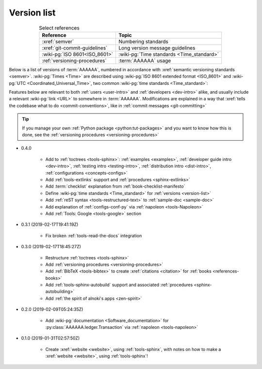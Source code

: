 .. 0.3.0

.. _version-list:


############
Version list
############

.. csv-table:: Select references
   :header: Reference, Topic
   :align: center

   :xref:`semver`, Numbering standards
   :xref:`git-commit-guidelines`, Long version message guidelines
   :wiki-pg:`ISO 8601<ISO_8601>`, :wiki-pg:`Time standards <Time_standard>`
   :ref:`versioning-procedures`, :term:`AAAAAA` usage

Below is a list of versions of :term:`AAAAAA`, numbered in accordance with
:xref:`semantic versioning standards <semver>`. :wiki-pg:`Times <Time>` are
described using :wiki-pg:`ISO 8601 extended format <ISO_8601>` and
:wiki-pg:`UTC <Coordinated_Universal_Time>`, two common
:wiki-pg:`time standards <Time_standard>`:

.. centered:: ``MAJOR.MINOR.PATCH`` (``YYYY-MM-DD``\ T\ ``HH:MM:SS``\ Z)

Features below are relevant to both :ref:`users <user-intro>` and
:ref:`developers <dev-intro>` alike, and usually include a relevant
:wiki-pg:`link <URL>` to somewhere in :term:`AAAAAA`. Modifications are
explained in a way that
:xref:`tells the codebase what to do <commit-conventions>`, like in
:ref:`commit messages <git-committing>`

.. tip::

   If you manage your own :ref:`Python package <python:tut-packages>` and you
   want to know how this is done, see the
   :ref:`versioning procedures <versioning-procedures>`

* 0.4.0

   * Add to :ref:`toctrees <tools-sphinx>`: :ref:`examples <examples>`,
     :ref:`developer guide intro <dev-intro>`,
     :ref:`testing intro <testing-intro>`,
     :ref:`distribution intro <dist-intro>`,
     :ref:`configurations <concepts-configs>`
   * Add :ref:`tools-extlinks` support and :ref:`procedures <sphinx-extlinks>`
   * Add :term:`checklist` explanation from :ref:`book-checklist-manifesto`
   * Define :wiki-pg:`time standards <Time_standard>` for
     :ref:`versions <version-list>`
   * Add :ref:`reST syntax <tools-restructured-text>` to
     :ref:`sample-doc <sample-doc>`
   * Add explanation of :ref:`configs-conf-py` via
     :ref:`napoleon <tools-Napoleon>`
   * Add :ref:`Tools: Google <tools-google>` section


* 0.3.1 (2019-02-17T19:41:19Z)

   * Fix broken :ref:`tools-read-the-docs` integration

* 0.3.0 (2019-02-17T18:45:27Z)

   * Restructure :ref:`toctrees <tools-sphinx>`
   * Add :ref:`versioning procedures <versioning-procedures>`
   * Add :ref:`BibTeX <tools-bibtex>` to create :xref:`citations <citation>`
     for :ref:`books <references-books>`
   * Add :ref:`tools-sphinx-autobuild` support and associated
     :ref:`procedures <sphinx-autobuilding>`
   * Add :ref:`the spirit of alnoki's apps <zen-spirit>`

* 0.2.0 (2019-02-09T05:24:35Z)

   * Add :wiki-pg:`documentation <Software_documentation>` for
     :py:class:`AAAAAA.ledger.Transaction` via :ref:`napoleon <tools-napoleon>`

* 0.1.0 (2019-01-31T02:57:50Z)

   * Create :xref:`website <website>`, using :ref:`tools-sphinx`, with notes on
     how to make a :xref:`website <website>`, using :ref:`tools-sphinx`!
